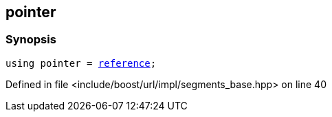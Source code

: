 :relfileprefix: ../../../../
[#609D913960B5D6E41D4DFB3767D880895B9959E2]
== pointer



=== Synopsis

[source,cpp,subs="verbatim,macros,-callouts"]
----
using pointer = xref:reference/boost/urls/segments_base/iterator/reference.adoc[reference];
----

Defined in file <include/boost/url/impl/segments_base.hpp> on line 40


